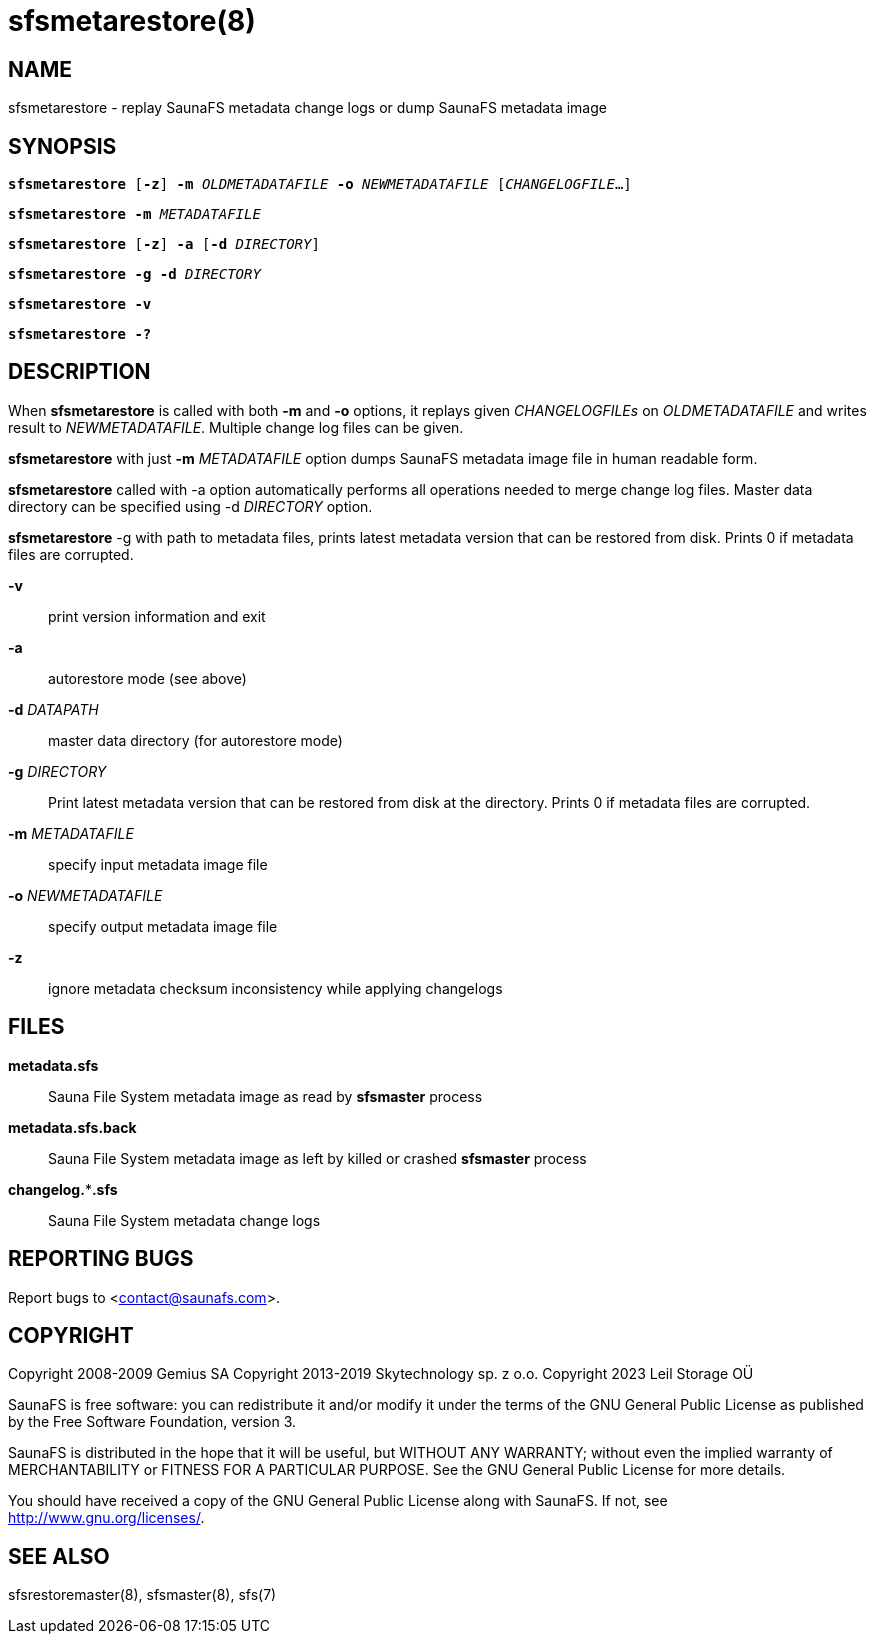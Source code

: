 sfsmetarestore(8)
=================

== NAME

sfsmetarestore - replay SaunaFS metadata change logs or dump SaunaFS metadata image

== SYNOPSIS

[verse]
*sfsmetarestore* [*-z*] *-m* 'OLDMETADATAFILE' *-o* 'NEWMETADATAFILE' ['CHANGELOGFILE'...]

[verse]
*sfsmetarestore* *-m* 'METADATAFILE'

[verse]
*sfsmetarestore* [*-z*] *-a* [*-d* 'DIRECTORY']

[verse]
*sfsmetarestore* *-g* *-d* 'DIRECTORY'

[verse]
*sfsmetarestore -v*

[verse]
*sfsmetarestore -?*

== DESCRIPTION

When *sfsmetarestore* is called with both *-m* and *-o* options, it replays given 'CHANGELOGFILEs'
on 'OLDMETADATAFILE' and writes result to 'NEWMETADATAFILE'. Multiple change log files can be given.

*sfsmetarestore* with just *-m* 'METADATAFILE' option dumps SaunaFS metadata image file in human
readable form.

*sfsmetarestore* called with -a option automatically performs all operations needed to merge change
log files. Master data directory can be specified using -d 'DIRECTORY' option.

*sfsmetarestore* -g with path to metadata files, prints latest metadata version that can be restored from disk.
Prints 0 if metadata files are corrupted.

*-v*::
print version information and exit

*-a*::
autorestore mode (see above)

*-d* 'DATAPATH'::
master data directory (for autorestore mode)

*-g* 'DIRECTORY'::
Print latest metadata version that can be restored from disk at the directory. Prints 0 if metadata files are corrupted.

*-m* 'METADATAFILE'::
specify input metadata image file

*-o* 'NEWMETADATAFILE'::
specify output metadata image file

*-z*::
ignore metadata checksum inconsistency while applying changelogs

== FILES

*metadata.sfs*::
Sauna File System metadata image as read by *sfsmaster* process

*metadata.sfs.back*::
Sauna File System metadata image as left by killed or crashed *sfsmaster* process

*changelog.***.sfs*::
Sauna File System metadata change logs

== REPORTING BUGS

Report bugs to <contact@saunafs.com>.

== COPYRIGHT

Copyright 2008-2009 Gemius SA
Copyright 2013-2019 Skytechnology sp. z o.o.
Copyright 2023      Leil Storage OÜ

SaunaFS is free software: you can redistribute it and/or modify it under the terms of the GNU
General Public License as published by the Free Software Foundation, version 3.

SaunaFS is distributed in the hope that it will be useful, but WITHOUT ANY WARRANTY; without even
the implied warranty of MERCHANTABILITY or FITNESS FOR A PARTICULAR PURPOSE. See the GNU General
Public License for more details.

You should have received a copy of the GNU General Public License along with SaunaFS. If not, see
<http://www.gnu.org/licenses/>.

== SEE ALSO

sfsrestoremaster(8), sfsmaster(8), sfs(7)
